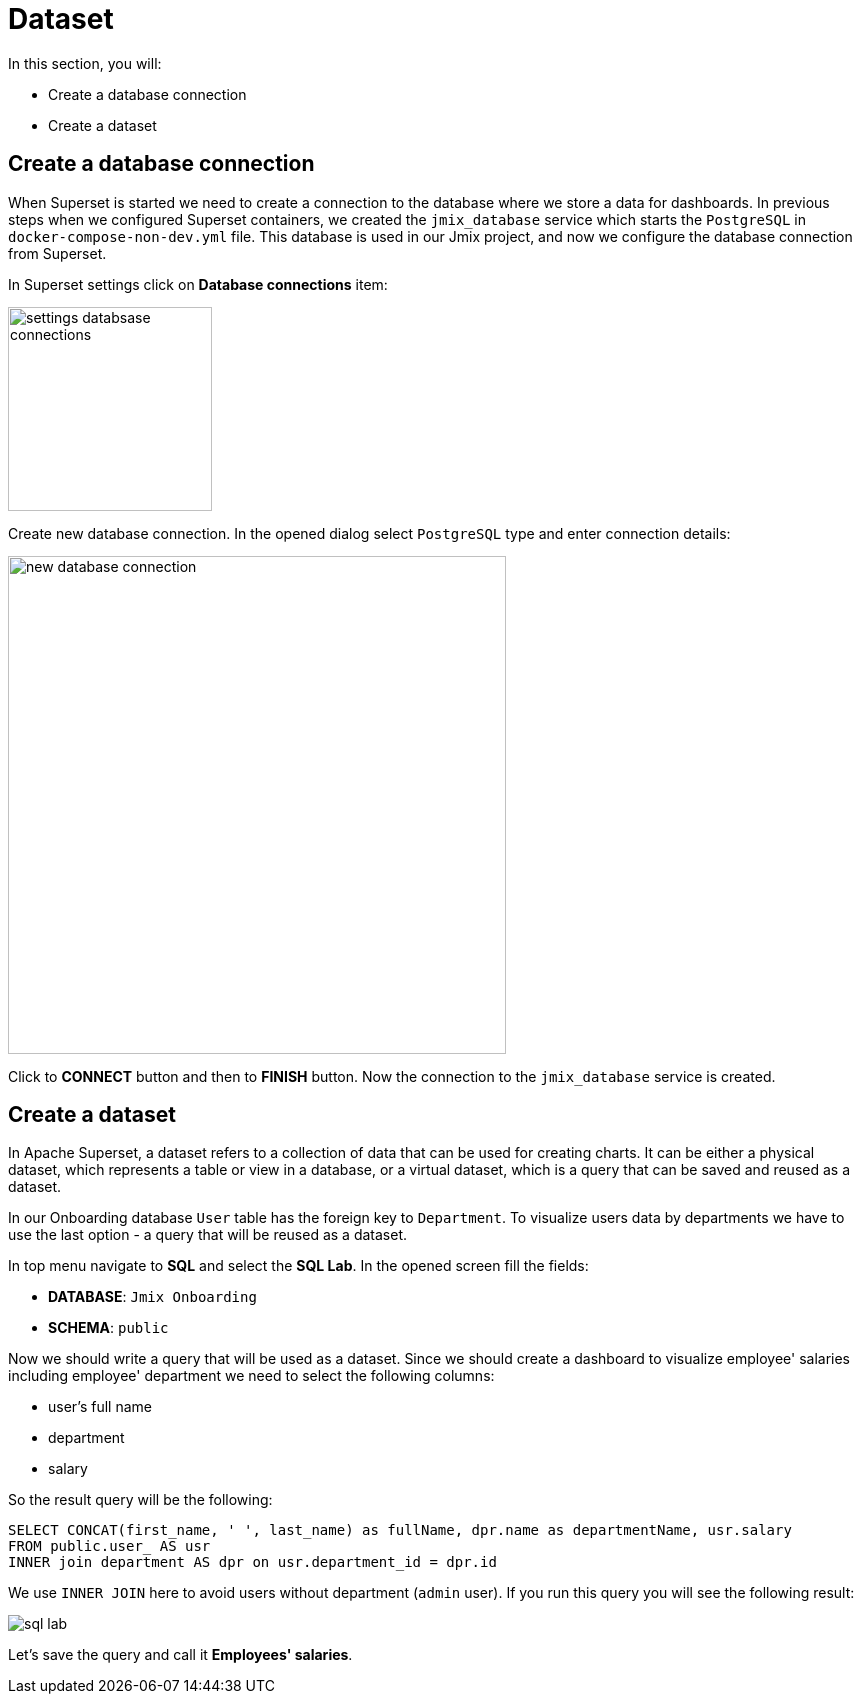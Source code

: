 = Dataset

In this section, you will:

* Create a database connection
* Create a dataset

[[database-connection]]
== Create a database connection

When Superset is started we need to create a connection to the database where we store a data for dashboards. In previous steps when we configured Superset containers, we created the `jmix_database` service which starts the `PostgreSQL` in `docker-compose-non-dev.yml` file. This database is used in our Jmix project, and now we configure the database connection from Superset.

In Superset settings click on *Database connections* item:

image::settings-databsase-connections.png[align="center", width="204"]

Create new database connection. In the opened dialog select `PostgreSQL` type and enter connection details:

image::new-database-connection.png[align="center", width="498"]

Click to *CONNECT* button and then to *FINISH* button. Now the connection to the `jmix_database` service is created.

[[dataset]]
== Create a dataset

In Apache Superset, a dataset refers to a collection of data that can be used for creating charts. It can be either a physical dataset, which represents a table or view in a database, or a virtual dataset, which is a query that can be saved and reused as a dataset.

In our Onboarding database `User` table has the foreign key to `Department`. To visualize users data by departments we have to use the last option -  a query that will be reused as a dataset.

In top menu navigate to *SQL* and select the *SQL Lab*. In the opened screen fill the fields:

* *DATABASE*: `Jmix Onboarding`
* *SCHEMA*: `public`

Now we should write a query that will be used as a dataset. Since we should create a dashboard to visualize employee' salaries including employee' department we need to select the following columns:

- user's full name
- department
- salary

So the result query will be the following:

[source, SQL]
----
SELECT CONCAT(first_name, ' ', last_name) as fullName, dpr.name as departmentName, usr.salary
FROM public.user_ AS usr
INNER join department AS dpr on usr.department_id = dpr.id
----

We use `INNER JOIN` here to avoid users without department (`admin` user). If you run this query you will see the following result:

image::sql-lab.png[align="center"]

Let's save the query and call it *Employees' salaries*.